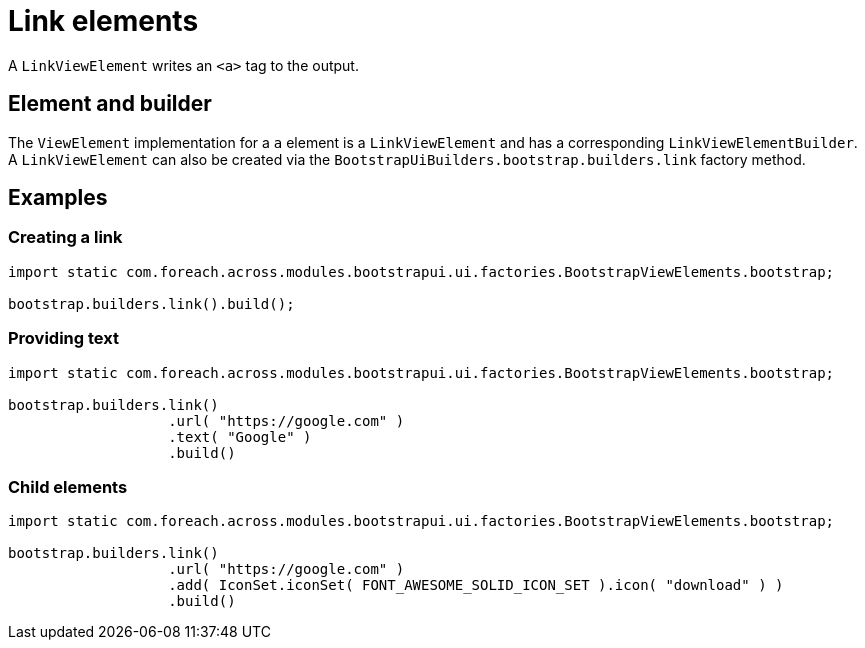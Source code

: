 = Link elements

A `LinkViewElement` writes an `<a>` tag to the output.

== Element and builder

The `ViewElement` implementation for a `a` element is a `LinkViewElement` and has a corresponding `LinkViewElementBuilder`.
A `LinkViewElement` can also be created via the `BootstrapUiBuilders.bootstrap.builders.link` factory method.

== Examples

=== Creating a link

[source,java,indent=0]
----
import static com.foreach.across.modules.bootstrapui.ui.factories.BootstrapViewElements.bootstrap;

bootstrap.builders.link().build();
----


=== Providing text

[source,java,indent=0]
----
import static com.foreach.across.modules.bootstrapui.ui.factories.BootstrapViewElements.bootstrap;

bootstrap.builders.link()
                   .url( "https://google.com" )
                   .text( "Google" )
                   .build()
----


=== Child elements

[source,java,indent=0]
----
import static com.foreach.across.modules.bootstrapui.ui.factories.BootstrapViewElements.bootstrap;

bootstrap.builders.link()
                   .url( "https://google.com" )
                   .add( IconSet.iconSet( FONT_AWESOME_SOLID_ICON_SET ).icon( "download" ) )
                   .build()
----

